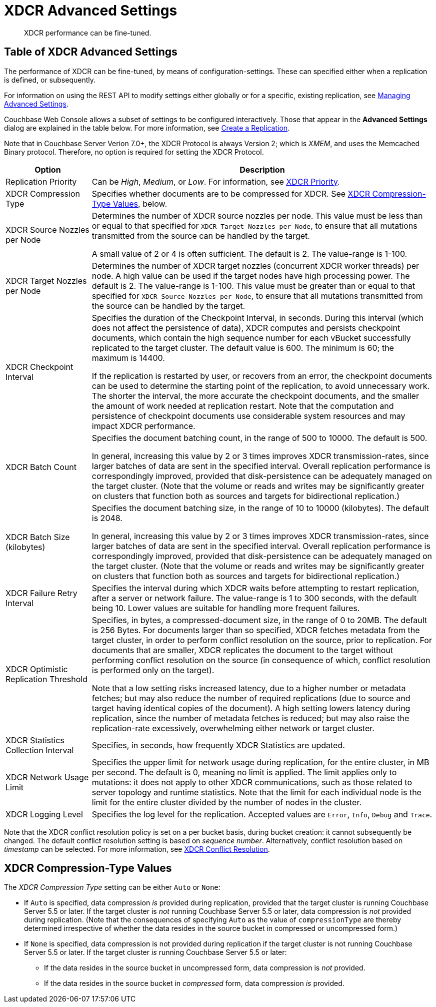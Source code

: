= XDCR Advanced Settings
:description: XDCR performance can be fine-tuned.
:page-aliases: learn:clusters-and-availability/xdcr-advanced-settings

[abstract]
{description}

[#table-of-xdcr-advanced-settings]
== Table of XDCR Advanced Settings

The performance of XDCR can be fine-tuned, by means of configuration-settings.
These can specified either when a replication is defined, or subsequently.

For information on using the REST API to modify settings either globally or for a specific, existing replication, see xref:rest-api:rest-xdcr-adv-settings.adoc[Managing Advanced Settings].

Couchbase Web Console allows a subset of settings to be configured interactively.
Those that appear in the *Advanced Settings* dialog are explained in the table below.
For more information, see xref:manage:manage-xdcr/create-xdcr-replication.adoc[Create a Replication].

Note that in Couchbase Server Verion 7.0+, the XDCR Protocol is always Version 2; which is _XMEM_, and uses the Memcached Binary protocol.
Therefore, no option is required for setting the XDCR Protocol.

[cols="1,4"]
|===
| Option | Description

| Replication Priority
| Can be _High_, _Medium_, or _Low_.
For information, see xref:learn:clusters-and-availability/xdcr-overview.adoc#xdcr-priority[XDCR Priority].

| XDCR Compression Type
| Specifies whether documents are to be compressed for XDCR.
See xref:xdcr-reference:xdcr-advanced-settings.adoc#xdcr-compression-type-values[XDCR Compression-Type Values], below.

| XDCR Source Nozzles per Node
| Determines the number of XDCR source nozzles per node.
This value must be less than or equal to that specified for `XDCR Target Nozzles per Node`, to ensure that all mutations transmitted from the source can be handled by the target.

A small value of 2 or 4 is often sufficient.
The default is 2. The value-range is 1-100.

| XDCR Target Nozzles per Node
|
Determines the number of XDCR target nozzles (concurrent XDCR worker threads) per node.
A high value can be used if the target nodes have high processing power.
The default is 2.
The value-range is 1-100.
This value must be greater than or equal to that specified for `XDCR Source Nozzles per Node`, to ensure that all mutations transmitted from the source can be handled by the target.

| XDCR Checkpoint Interval
| Specifies the duration of the Checkpoint Interval, in seconds.
During this interval (which does not affect the persistence of data), XDCR computes and persists checkpoint documents, which contain the high sequence number for each vBucket successfully replicated to the target cluster.
The default value is 600.
The minimum is 60; the maximum is 14400.

If the replication is restarted by user, or recovers from an error, the checkpoint documents can be used to determine the starting point of the replication, to avoid unnecessary work.
The shorter the interval, the more accurate the checkpoint documents, and the smaller the amount of work needed at replication restart.
Note that the computation and persistence of checkpoint documents use considerable system resources and may impact XDCR performance.

| XDCR Batch Count
| Specifies the document batching count, in the range of 500 to 10000.
The default is 500.

In general, increasing this value by 2 or 3 times improves XDCR transmission-rates, since larger batches of data are sent in the specified interval. Overall replication performance is correspondingly improved, provided that disk-persistence can be adequately managed on the target cluster.
(Note that the volume or reads and writes may be significantly greater on clusters that function both as sources and targets for bidirectional replication.)

| XDCR Batch Size (kilobytes)
| Specifies the document batching size, in the range of 10 to 10000 (kilobytes).
The default is 2048.

In general, increasing this value by 2 or 3 times improves XDCR transmission-rates, since larger batches of data are sent in the specified interval.
Overall replication performance is correspondingly improved, provided that disk-persistence can be adequately managed on the target cluster.
(Note that the volume or reads and writes may be significantly greater on clusters that function both as sources and targets for bidirectional replication.)

| XDCR Failure Retry Interval
| Specifies the interval during which XDCR waits before attempting to restart replication, after a server or network failure.
The value-range is 1 to 300 seconds, with the default being 10.
Lower values are suitable for handling more frequent failures.

| XDCR Optimistic Replication Threshold
| Specifies, in bytes, a compressed-document size, in the range of 0 to 20MB.
The default is 256 Bytes. For documents larger than so specified, XDCR fetches metadata from the target cluster, in order to perform conflict resolution on the source, prior to replication.
For documents that are smaller, XDCR replicates the document to the target without performing conflict resolution on the source (in consequence of which, conflict resolution is performed only on the target).

Note that a low setting risks increased latency, due to a higher number or metadata fetches; but may also reduce the number of required replications (due to source and target having identical copies of the document).
A high setting lowers latency during replication, since the number of metadata fetches is reduced; but may also raise the replication-rate excessively, overwhelming either network or target cluster.

| XDCR Statistics Collection Interval
| Specifies, in seconds, how frequently XDCR Statistics are updated.

| XDCR Network Usage Limit
| Specifies the upper limit for network usage during replication, for the entire cluster, in MB per second.
The default is 0, meaning no limit is applied.
The limit applies only to mutations: it does not apply to other XDCR communications, such as those related to server topology and runtime statistics.
Note that the limit for each individual node is the limit for the entire cluster divided by the number of nodes in the cluster.

| XDCR Logging Level
| Specifies the log level for the replication.
Accepted values are `Error`, `Info`, `Debug` and `Trace`.
|===

Note that the XDCR conflict resolution policy is set on a per bucket basis, during bucket creation: it cannot subsequently be changed.
The default conflict resolution setting is based on _sequence number_.
Alternatively, conflict resolution based on _timestamp_ can be selected.
For more information, see xref:learn:clusters-and-availability/xdcr-conflict-resolution.adoc[XDCR Conflict Resolution].

[#xdcr-compression-type-values]
== XDCR Compression-Type Values

The _XDCR Compression Type_ setting can be either `Auto` or `None`:

* If `Auto` is specified, data compression _is_ provided during replication, provided that the target cluster is running Couchbase Server 5.5 or later.
If the target cluster is _not_ running Couchbase Server 5.5 or later, data compression is _not_ provided during replication.
(Note that the consequences of specifying `Auto` as the value of `compressionType` are thereby determined irrespective of whether the data resides in the source bucket in compressed or uncompressed form.)

* If `None` is specified, data compression is not provided during replication if the target cluster is not running Couchbase Server 5.5 or later.
If the target cluster _is_ running Couchbase Server 5.5 or later:

** If the data resides in the source bucket in uncompressed form, data compression is _not_ provided.

** If the data resides in the source bucket in _compressed_ form, data compression _is_ provided.
